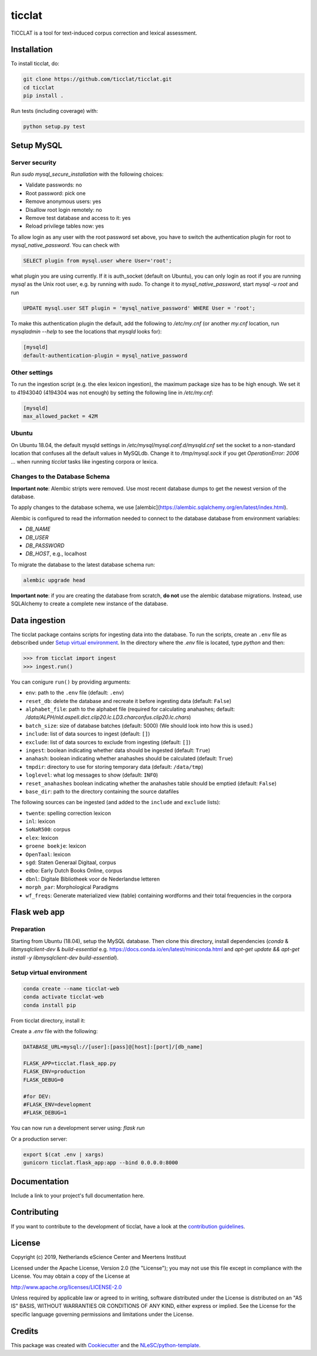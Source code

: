 ################################################################################
ticclat
################################################################################

TICCLAT is a tool for text-induced corpus correction and lexical assessment.

.. image:: https://travis-ci.org/TICCLAT/ticclat.svg?branch=master
    :target: https://travis-ci.org/TICCLAT/ticclat

Installation
************

To install ticclat, do:

.. code-block:: console

  git clone https://github.com/ticclat/ticclat.git
  cd ticclat
  pip install .


Run tests (including coverage) with:

.. code-block:: console

  python setup.py test


Setup MySQL
***********

Server security
---------------
Run `sudo mysql_secure_installation` with the following choices:

* Validate passwords: no
* Root password: pick one
* Remove anonymous users: yes
* Disallow root login remotely: no
* Remove test database and access to it: yes
* Reload privilege tables now: yes

To allow login as any user with the root password set above,
you have to switch the authentication plugin for root to
`mysql_native_password`.
You can check with

.. code-block:: mysql

  SELECT plugin from mysql.user where User='root';

what plugin you are using currently.
If it is auth_socket (default on Ubuntu), you can only login
as root if you are running `mysql` as the Unix root user,
e.g. by running with `sudo`.
To change it to `mysql_native_password`, start `mysql -u root` and run

.. code-block:: mysql

  UPDATE mysql.user SET plugin = 'mysql_native_password' WHERE User = 'root';

To make this authentication plugin the default, add the following
to `/etc/my.cnf` (or another `my.cnf` location, run
`mysqladmin --help` to see the locations that `mysqld` looks for):

.. code-block:: console

  [mysqld]
  default-authentication-plugin = mysql_native_password


Other settings
--------------

To run the ingestion script (e.g. the elex lexicon ingestion),
the maximum package size has to be high enough.
We set it to 41943040 (4194304 was not enough) by setting
the following line in `/etc/my.cnf`:

.. code-block:: console

  [mysqld]
  max_allowed_packet = 42M


Ubuntu
------

On Ubuntu 18.04, the default mysqld settings in
`/etc/mysql/mysql.conf.d/mysqld.cnf`
set the socket to a non-standard location that confuses all the default values
in MySQLdb.
Change it to `/tmp/mysql.sock` if you get `OperationError: 2006 ...` when
running `ticclat` tasks like ingesting corpora or lexica.

Changes to the Database Schema
------------------------------

**Important note**: Alembic stripts were removed. Use most recent database dumps
to get the newest version of the database.

To apply changes to the database schema, we use [alembic](https://alembic.sqlalchemy.org/en/latest/index.html).

Alembic is configured to read the information needed to connect to the database
database from environment variables:

* `DB_NAME`
* `DB_USER`
* `DB_PASSWORD`
* `DB_HOST`, e.g., localhost

To migrate the database to the latest database schema run:

.. code-block:: console

  alembic upgrade head

**Important note**: if you are creating the database from scratch, **do not** use
the alembic database migrations. Instead, use SQLAlchemy to create a complete new
instance of the database.

Data ingestion
**************

The ticclat package contains scripts for ingesting data into the database.
To run the scripts, create an ``.env`` file as debscribed under
`Setup virtual environment`_. In the directory where the `.env` file is located,
type `python` and then:

.. code-block:: console

  >>> from ticclat import ingest
  >>> ingest.run()

You can conigure ``run()`` by providing arguments:

* ``env``: path to the ``.env`` file (default: ``.env``)
* ``reset_db``: delete the database and recreate it before ingesting data (default: ``False``)
* ``alphabet_file``: path to the alphabet file (required for calculating anahashes;
  default: `/data/ALPH/nld.aspell.dict.clip20.lc.LD3.charconfus.clip20.lc.chars`)
* ``batch_size``: size of database batches (default: 5000) (We should look into how this is used.)
* ``include``: list of data sources to ingest (default: ``[]``)
* ``exclude``: list of data sources to exclude from ingesting (default: ``[]``)
* ``ingest``: boolean indicating whether data should be ingested (default: ``True``)
* ``anahash``: boolean indicating whether anahashes should be calculated (default: ``True``)
* ``tmpdir``: directory to use for storing temporary data (default: ``/data/tmp``)
* ``loglevel``: what log messages to show (default: ``INFO``)
* ``reset_anahashes`` boolean indicating whether the anahashes table should be
  emptied (default: ``False``)
* ``base_dir``: path to the directory containing the source datafiles

The following sources can be ingested (and added to the ``include`` and ``exclude`` lists):

* ``twente``: spelling correction lexicon
* ``inl``: lexicon
* ``SoNaR500``: corpus
* ``elex``: lexicon
* ``groene boekje``: lexicon
* ``OpenTaal``: lexicon
* ``sgd``: Staten Generaal Digitaal, corpus
* ``edbo``: Early Dutch Books Online, corpus
* ``dbnl``: Digitale Bibliotheek voor de Nederlandse letteren
* ``morph_par``: Morphological Paradigms
* ``wf_freqs``: Generate materialized view (table) containing wordforms and their
  total frequencies in the corpora

Flask web app
*************

Preparation
-----------

Starting from Ubuntu (18.04), setup the MySQL database. Then clone this directory, install dependencies (`conda` & `libmysqlclient-dev` & `build-essential` e.g. https://docs.conda.io/en/latest/miniconda.html and `apt-get update && apt-get install -y libmysqlclient-dev build-essential`).

Setup virtual environment
-------------------------

.. code-block:: console

  conda create --name ticclat-web
  conda activate ticclat-web
  conda install pip

From ticclat directory, install it:

.. code-block:: console
  pip install -e .


Create a `.env` file with the following:

.. code-block:: console

  DATABASE_URL=mysql://[user]:[pass]@[host]:[port]/[db_name]

  FLASK_APP=ticclat.flask_app.py
  FLASK_ENV=production
  FLASK_DEBUG=0

  #for DEV:
  #FLASK_ENV=development
  #FLASK_DEBUG=1

You can now run a development server using: `flask run`

Or a production server:

.. code-block:: console

  export $(cat .env | xargs)
  gunicorn ticclat.flask_app:app --bind 0.0.0.0:8000

Documentation
*************

.. _README:

Include a link to your project's full documentation here.

Contributing
************

If you want to contribute to the development of ticclat,
have a look at the `contribution guidelines <CONTRIBUTING.rst>`_.

License
*******

Copyright (c) 2019, Netherlands eScience Center and Meertens Instituut

Licensed under the Apache License, Version 2.0 (the "License");
you may not use this file except in compliance with the License.
You may obtain a copy of the License at

http://www.apache.org/licenses/LICENSE-2.0

Unless required by applicable law or agreed to in writing, software
distributed under the License is distributed on an "AS IS" BASIS,
WITHOUT WARRANTIES OR CONDITIONS OF ANY KIND, either express or implied.
See the License for the specific language governing permissions and
limitations under the License.



Credits
*******

This package was created with `Cookiecutter <https://github.com/audreyr/cookiecutter>`_ and the `NLeSC/python-template <https://github.com/NLeSC/python-template>`_.
